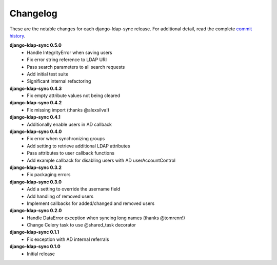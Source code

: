 .. _changelog:

Changelog
=========

These are the notable changes for each django-ldap-sync release. For
additional detail, read the complete `commit history`_.

**django-ldap-sync 0.5.0**
   * Handle IntegrityError when saving users
   * Fix error string reference to LDAP URI
   * Pass search parameters to all search requests
   * Add initial test suite
   * Significant internal refactoring

**django-ldap-sync 0.4.3**
   * Fix empty attribute values not being cleared

**django-ldap-sync 0.4.2**
   * Fix missing import (thanks @alexsilva!)

**django-ldap-sync 0.4.1**
   * Additionally enable users in AD callback

**django-ldap-sync 0.4.0**
   * Fix error when synchronizing groups
   * Add setting to retrieve additional LDAP attributes
   * Pass attributes to user callback functions
   * Add example callback for disabling users with AD userAccountControl

**django-ldap-sync 0.3.2**
   * Fix packaging errors

**django-ldap-sync 0.3.0**
   * Add a setting to override the username field
   * Add handling of removed users
   * Implement callbacks for added/changed and removed users

**django-ldap-sync 0.2.0**
   * Handle DataError exception when syncing long names (thanks @tomrenn!)
   * Change Celery task to use @shared_task decorator

**django-ldap-sync 0.1.1**
   * Fix exception with AD internal referrals

**django-ldap-sync 0.1.0**
   * Initial release

.. _commit history: https://github.com/jbittel/django-ldap-sync/commits/
